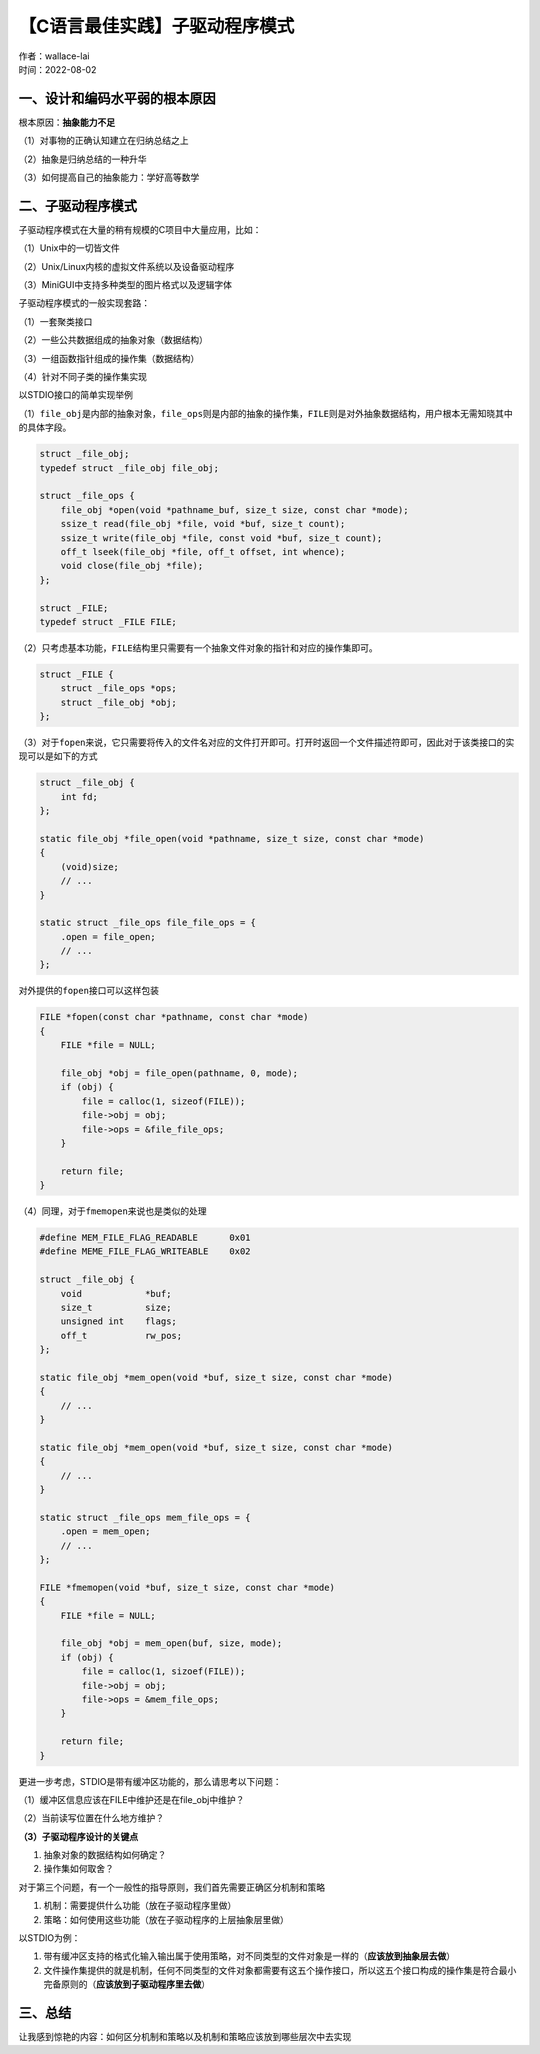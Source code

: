 【C语言最佳实践】子驱动程序模式
===============================
| 作者：wallace-lai
| 时间：2022-08-02

一、设计和编码水平弱的根本原因
-------------------------------

根本原因：\ **抽象能力不足**

（1）对事物的正确认知建立在归纳总结之上

（2）抽象是归纳总结的一种升华

（3）如何提高自己的抽象能力：学好高等数学

二、子驱动程序模式
-------------------------------

子驱动程序模式在大量的稍有规模的C项目中大量应用，比如：

（1）Unix中的一切皆文件

（2）Unix/Linux内核的虚拟文件系统以及设备驱动程序

（3）MiniGUI中支持多种类型的图片格式以及逻辑字体

子驱动程序模式的一般实现套路：

（1）一套聚类接口

（2）一些公共数据组成的抽象对象（数据结构）

（3）一组函数指针组成的操作集（数据结构）

（4）针对不同子类的操作集实现

以STDIO接口的简单实现举例

（1）\ ``file_obj``\ 是内部的抽象对象，\ ``file_ops``\ 则是内部的抽象的操作集，\ ``FILE``\ 则是对外抽象数据结构，用户根本无需知晓其中的具体字段。

.. code:: c

   struct _file_obj;
   typedef struct _file_obj file_obj;

   struct _file_ops {
       file_obj *open(void *pathname_buf, size_t size, const char *mode);
       ssize_t read(file_obj *file, void *buf, size_t count);
       ssize_t write(file_obj *file, const void *buf, size_t count);
       off_t lseek(file_obj *file, off_t offset, int whence);
       void close(file_obj *file);
   };

   struct _FILE;
   typedef struct _FILE FILE;

（2）只考虑基本功能，\ ``FILE``\ 结构里只需要有一个抽象文件对象的指针和对应的操作集即可。

.. code:: c

   struct _FILE {
       struct _file_ops *ops;
       struct _file_obj *obj;
   };

（3）对于\ ``fopen``\ 来说，它只需要将传入的文件名对应的文件打开即可。打开时返回一个文件描述符即可，因此对于该类接口的实现可以是如下的方式

.. code:: c

   struct _file_obj {
       int fd;
   };

   static file_obj *file_open(void *pathname, size_t size, const char *mode)
   {
       (void)size;
       // ...
   }

   static struct _file_ops file_file_ops = {
       .open = file_open;
       // ...
   };

对外提供的\ ``fopen``\ 接口可以这样包装

.. code:: c

   FILE *fopen(const char *pathname, const char *mode)
   {
       FILE *file = NULL;

       file_obj *obj = file_open(pathname, 0, mode);
       if (obj) {
           file = calloc(1, sizeof(FILE));
           file->obj = obj;
           file->ops = &file_file_ops;
       }

       return file;
   }

（4）同理，对于\ ``fmemopen``\ 来说也是类似的处理

.. code:: c

   #define MEM_FILE_FLAG_READABLE      0x01
   #define MEME_FILE_FLAG_WRITEABLE    0x02

   struct _file_obj {
       void            *buf;
       size_t          size;
       unsigned int    flags;
       off_t           rw_pos;
   };

   static file_obj *mem_open(void *buf, size_t size, const char *mode)
   {
       // ...
   }

   static file_obj *mem_open(void *buf, size_t size, const char *mode)
   {
       // ...
   }

   static struct _file_ops mem_file_ops = {
       .open = mem_open;
       // ...
   };

   FILE *fmemopen(void *buf, size_t size, const char *mode)
   {
       FILE *file = NULL;

       file_obj *obj = mem_open(buf, size, mode);
       if (obj) {
           file = calloc(1, sizoef(FILE));
           file->obj = obj;
           file->ops = &mem_file_ops;
       }

       return file;
   }

更进一步考虑，STDIO是带有缓冲区功能的，那么请思考以下问题：

（1）缓冲区信息应该在FILE中维护还是在file_obj中维护？

（2）当前读写位置在什么地方维护？

**（3）子驱动程序设计的关键点**

1. 抽象对象的数据结构如何确定？

2. 操作集如何取舍？

对于第三个问题，有一个一般性的指导原则，我们首先需要正确区分机制和策略

1. 机制：需要提供什么功能（放在子驱动程序里做）

2. 策略：如何使用这些功能（放在子驱动程序的上层抽象层里做）

以STDIO为例：

1. 带有缓冲区支持的格式化输入输出属于使用策略，对不同类型的文件对象是一样的（\ **应该放到抽象层去做**\ ）

2. 文件操作集提供的就是机制，任何不同类型的文件对象都需要有这五个操作接口，所以这五个接口构成的操作集是符合最小完备原则的（\ **应该放到子驱动程序里去做**\ ）

三、总结
-------------------------------

让我感到惊艳的内容：如何区分机制和策略以及机制和策略应该放到哪些层次中去实现

